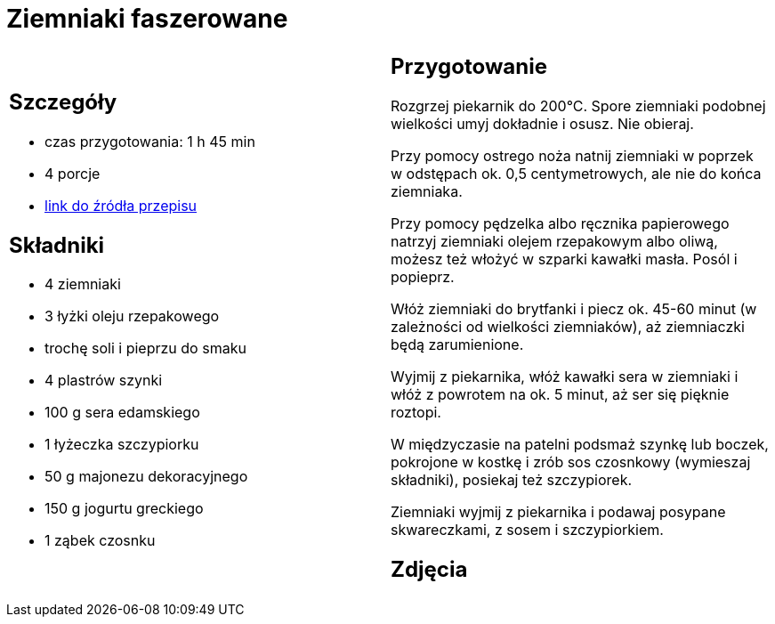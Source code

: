 = Ziemniaki faszerowane

[cols=".<a,.<a"]
[frame=none]
[grid=none]
|===
|
== Szczegóły
* czas przygotowania: 1 h 45 min
* 4 porcje
* https://www.winiary.pl/przepisy/ziemniaki-faszerowane-serem-szynka-lub-boczkiem-z-sosem-czosnkowym[link do źródła przepisu]

== Składniki
* 4 ziemniaki
* 3 łyżki oleju rzepakowego
* trochę soli i pieprzu do smaku
* 4 plastrów szynki
* 100 g sera edamskiego
* 1 łyżeczka szczypiorku
* 50 g majonezu dekoracyjnego
* 150 g jogurtu greckiego
* 1 ząbek czosnku

|
== Przygotowanie

Rozgrzej piekarnik do 200°C. Spore ziemniaki podobnej wielkości umyj dokładnie i osusz. Nie obieraj.

Przy pomocy ostrego noża natnij ziemniaki w poprzek w odstępach ok. 0,5 centymetrowych, ale nie do końca ziemniaka.

Przy pomocy pędzelka albo ręcznika papierowego natrzyj ziemniaki olejem rzepakowym albo oliwą, możesz też włożyć w szparki kawałki masła. Posól i popieprz.

Włóż ziemniaki do brytfanki i piecz ok. 45-60 minut (w zależności od wielkości ziemniaków), aż ziemniaczki będą zarumienione.

Wyjmij z piekarnika, włóż kawałki sera w ziemniaki i włóż z powrotem na ok. 5 minut, aż ser się pięknie roztopi.

W międzyczasie na patelni podsmaż szynkę lub boczek, pokrojone w kostkę i zrób sos czosnkowy (wymieszaj składniki), posiekaj też szczypiorek.

Ziemniaki wyjmij z piekarnika i podawaj posypane skwareczkami, z sosem i szczypiorkiem.

== Zdjęcia
|===
